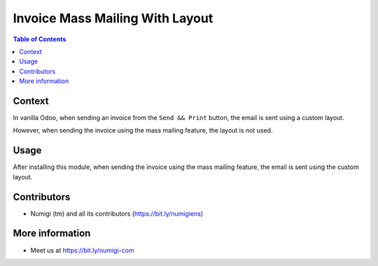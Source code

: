 Invoice Mass Mailing With Layout
================================

.. contents:: Table of Contents

Context
-------
In vanilla Odoo, when sending an invoice from the ``Send && Print`` button,
the email is sent using a custom layout.

.. image:: static/description/invoice_send_print_button.png

.. image:: static/description/email_custom_layout.png

However, when sending the invoice using the mass mailing feature, the layout is not used.

.. image:: static/description/invoice_mass_mail_button.png

.. image:: static/description/email_without_custom_layout.png

Usage
-----
After installing this module, when sending the invoice using the mass mailing feature,
the email is sent using the custom layout.

Contributors
------------
* Numigi (tm) and all its contributors (https://bit.ly/numigiens)

More information
----------------
* Meet us at https://bit.ly/numigi-com
